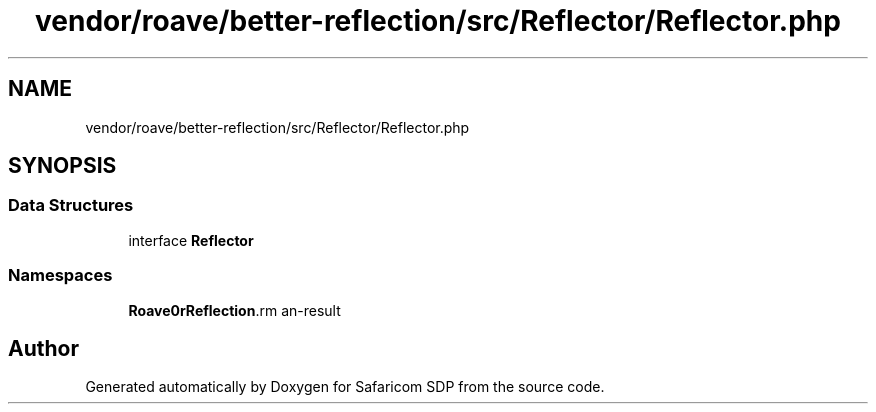 .TH "vendor/roave/better-reflection/src/Reflector/Reflector.php" 3 "Sat Sep 26 2020" "Safaricom SDP" \" -*- nroff -*-
.ad l
.nh
.SH NAME
vendor/roave/better-reflection/src/Reflector/Reflector.php
.SH SYNOPSIS
.br
.PP
.SS "Data Structures"

.in +1c
.ti -1c
.RI "interface \fBReflector\fP"
.br
.in -1c
.SS "Namespaces"

.in +1c
.ti -1c
.RI " \fBRoave\\BetterReflection\\Reflector\fP"
.br
.in -1c
.SH "Author"
.PP 
Generated automatically by Doxygen for Safaricom SDP from the source code\&.
